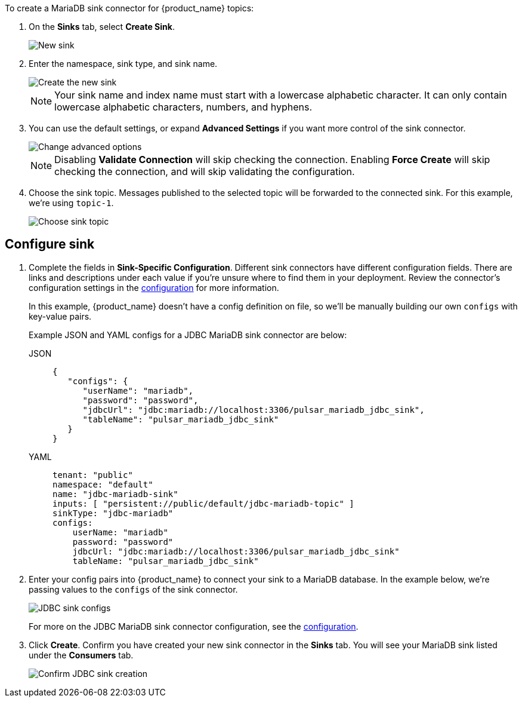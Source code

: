 To create a MariaDB sink connector for {product_name} topics:

. On the *Sinks* tab, select *Create Sink*.
+
image::astream-new-sink.png[New sink]

. Enter the namespace, sink type, and sink name.
+
image::astream-create-postgres-sink.png[Create the new sink]
+
[NOTE]
====
Your sink name and index name must start with a lowercase alphabetic character.
It can only contain lowercase alphabetic characters, numbers, and hyphens.
====

. You can use the default settings, or expand *Advanced Settings* if you want more control of the sink connector.
+
image::astream-postgres-advanced.png[Change advanced options]
+
[NOTE]
====
Disabling *Validate Connection* will skip checking the connection. Enabling *Force Create* will skip checking the connection, and will skip validating the configuration.
====

. Choose the sink topic. Messages published to the selected topic will be forwarded to the connected sink. For this example, we're using `topic-1`.
+
image::astream-sink-topic.png[Choose sink topic]

== Configure sink

. Complete the fields in *Sink-Specific Configuration*. Different sink connectors have different configuration fields. There are links and descriptions under each value if you're unsure where to find them in your deployment. Review the connector's configuration settings in the xref:connectors/sinks/astream-jdbc-mariadb-sink.adoc#configuration[configuration] for more information.
+
In this example, {product_name} doesn't have a config definition on file, so we'll be manually building our own `configs` with key-value pairs.
+
Example JSON and YAML configs for a JDBC MariaDB sink connector are below:
+
[tabs]
====
JSON::
+
--
[source,json]
----
{
   "configs": {
      "userName": "mariadb",
      "password": "password",
      "jdbcUrl": "jdbc:mariadb://localhost:3306/pulsar_mariadb_jdbc_sink",
      "tableName": "pulsar_mariadb_jdbc_sink"
   }
}
----
--
+
YAML::
+
--
[source,yaml]
----
tenant: "public"
namespace: "default"
name: "jdbc-mariadb-sink"
inputs: [ "persistent://public/default/jdbc-mariadb-topic" ]
sinkType: "jdbc-mariadb"
configs:
    userName: "mariadb"
    password: "password"
    jdbcUrl: "jdbc:mariadb://localhost:3306/pulsar_mariadb_jdbc_sink"
    tableName: "pulsar_mariadb_jdbc_sink"
----
--
====

. Enter your config pairs into {product_name} to connect your sink to a MariaDB database. In the example below, we're passing values to the `configs` of the sink connector.
+
image::astream-postgres-configs.png[JDBC sink configs]
+
For more on the JDBC MariaDB sink connector configuration, see the xref:connectors/sinks/astream-jdbc-mariadb-sink.adoc#configuration[configuration].

. Click *Create*. Confirm you have created your new sink connector in the *Sinks* tab. You will see your MariaDB sink listed under the *Consumers* tab.
+
image::astream-postgres-sink-created.png[Confirm JDBC sink creation]
